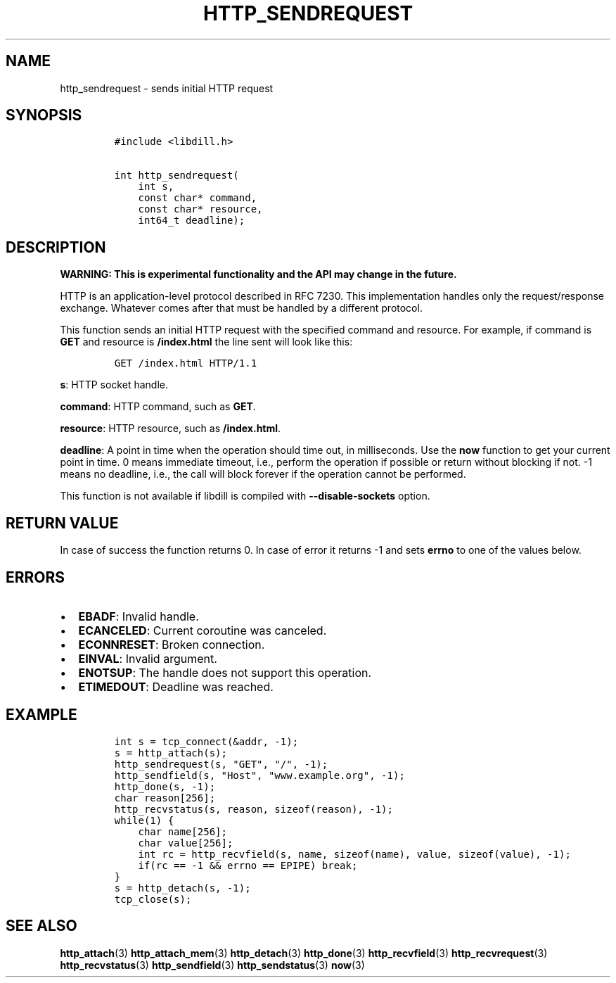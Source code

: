 .\" Automatically generated by Pandoc 1.19.2.1
.\"
.TH "HTTP_SENDREQUEST" "3" "" "libdill" "libdill Library Functions"
.hy
.SH NAME
.PP
http_sendrequest \- sends initial HTTP request
.SH SYNOPSIS
.IP
.nf
\f[C]
#include\ <libdill.h>

int\ http_sendrequest(
\ \ \ \ int\ s,
\ \ \ \ const\ char*\ command,
\ \ \ \ const\ char*\ resource,
\ \ \ \ int64_t\ deadline);
\f[]
.fi
.SH DESCRIPTION
.PP
\f[B]WARNING: This is experimental functionality and the API may change
in the future.\f[]
.PP
HTTP is an application\-level protocol described in RFC 7230.
This implementation handles only the request/response exchange.
Whatever comes after that must be handled by a different protocol.
.PP
This function sends an initial HTTP request with the specified command
and resource.
For example, if command is \f[B]GET\f[] and resource is
\f[B]/index.html\f[] the line sent will look like this:
.IP
.nf
\f[C]
GET\ /index.html\ HTTP/1.1
\f[]
.fi
.PP
\f[B]s\f[]: HTTP socket handle.
.PP
\f[B]command\f[]: HTTP command, such as \f[B]GET\f[].
.PP
\f[B]resource\f[]: HTTP resource, such as \f[B]/index.html\f[].
.PP
\f[B]deadline\f[]: A point in time when the operation should time out,
in milliseconds.
Use the \f[B]now\f[] function to get your current point in time.
0 means immediate timeout, i.e., perform the operation if possible or
return without blocking if not.
\-1 means no deadline, i.e., the call will block forever if the
operation cannot be performed.
.PP
This function is not available if libdill is compiled with
\f[B]\-\-disable\-sockets\f[] option.
.SH RETURN VALUE
.PP
In case of success the function returns 0.
In case of error it returns \-1 and sets \f[B]errno\f[] to one of the
values below.
.SH ERRORS
.IP \[bu] 2
\f[B]EBADF\f[]: Invalid handle.
.IP \[bu] 2
\f[B]ECANCELED\f[]: Current coroutine was canceled.
.IP \[bu] 2
\f[B]ECONNRESET\f[]: Broken connection.
.IP \[bu] 2
\f[B]EINVAL\f[]: Invalid argument.
.IP \[bu] 2
\f[B]ENOTSUP\f[]: The handle does not support this operation.
.IP \[bu] 2
\f[B]ETIMEDOUT\f[]: Deadline was reached.
.SH EXAMPLE
.IP
.nf
\f[C]
int\ s\ =\ tcp_connect(&addr,\ \-1);
s\ =\ http_attach(s);
http_sendrequest(s,\ "GET",\ "/",\ \-1);
http_sendfield(s,\ "Host",\ "www.example.org",\ \-1);
http_done(s,\ \-1);
char\ reason[256];
http_recvstatus(s,\ reason,\ sizeof(reason),\ \-1);
while(1)\ {
\ \ \ \ char\ name[256];
\ \ \ \ char\ value[256];
\ \ \ \ int\ rc\ =\ http_recvfield(s,\ name,\ sizeof(name),\ value,\ sizeof(value),\ \-1);
\ \ \ \ if(rc\ ==\ \-1\ &&\ errno\ ==\ EPIPE)\ break;
}
s\ =\ http_detach(s,\ \-1);
tcp_close(s);
\f[]
.fi
.SH SEE ALSO
.PP
\f[B]http_attach\f[](3) \f[B]http_attach_mem\f[](3)
\f[B]http_detach\f[](3) \f[B]http_done\f[](3) \f[B]http_recvfield\f[](3)
\f[B]http_recvrequest\f[](3) \f[B]http_recvstatus\f[](3)
\f[B]http_sendfield\f[](3) \f[B]http_sendstatus\f[](3) \f[B]now\f[](3)
